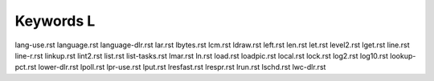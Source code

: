 ==========
Keywords L
==========


lang-use.rst
language.rst
language-dlr.rst
lar.rst
lbytes.rst
lcm.rst
ldraw.rst
left.rst
len.rst
let.rst
level2.rst
lget.rst
line.rst
line-r.rst
linkup.rst
lint2.rst
list.rst
list-tasks.rst
lmar.rst
ln.rst
load.rst
loadpic.rst
local.rst
lock.rst
log2.rst
log10.rst
lookup-pct.rst
lower-dlr.rst
lpoll.rst
lpr-use.rst
lput.rst
lresfast.rst
lrespr.rst
lrun.rst
lschd.rst
lwc-dlr.rst

